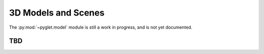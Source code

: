 .. _guide_models:

3D Models and Scenes
====================

The :py:mod:`~pyglet.model` module is still a work in progress, and is
not yet documented.

TBD
---